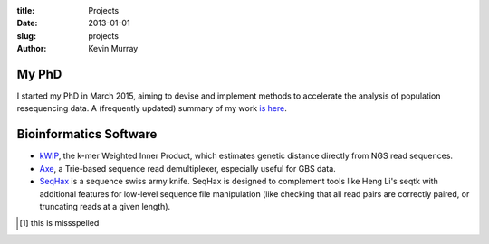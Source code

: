 :title: Projects
:date: 2013-01-01
:slug: projects
:author: Kevin Murray

My PhD
======

I started my PhD in March 2015, aiming to devise and implement methods to accelerate the analysis of population resequencing data. A (frequently updated) summary of my work `is here </projects/phd/>`_.


Bioinformatics Software
=======================

-  `kWIP </projects/kwip/>`__, the k-mer Weighted Inner Product, which
   estimates genetic distance directly from NGS read sequences.
-  `Axe </projects/axe/>`__, a Trie-based sequence read demultiplexer,
   especially useful for GBS data.
-  `SeqHax <https://github.com/kdmurray91/seqhax>`_ is a sequence swiss army
   knife. SeqHax is designed to complement tools like Heng Li's seqtk with
   additional features for low-level sequence file manipulation (like checking
   that all read pairs are correctly paired, or truncating reads at a given length).

.. [1] this is missspelled


